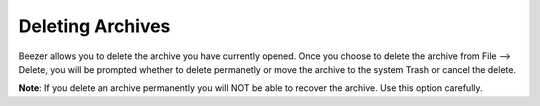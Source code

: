 
=================
Deleting Archives
=================


Beezer allows you to delete the archive you have currently opened.
Once you choose to delete the archive from File –> Delete, you will
be prompted whether to delete permanetly or move the archive to the
system Trash or cancel the delete.

**Note**: If you delete an archive permanently you will NOT be able
to recover the archive. Use this option carefully.
